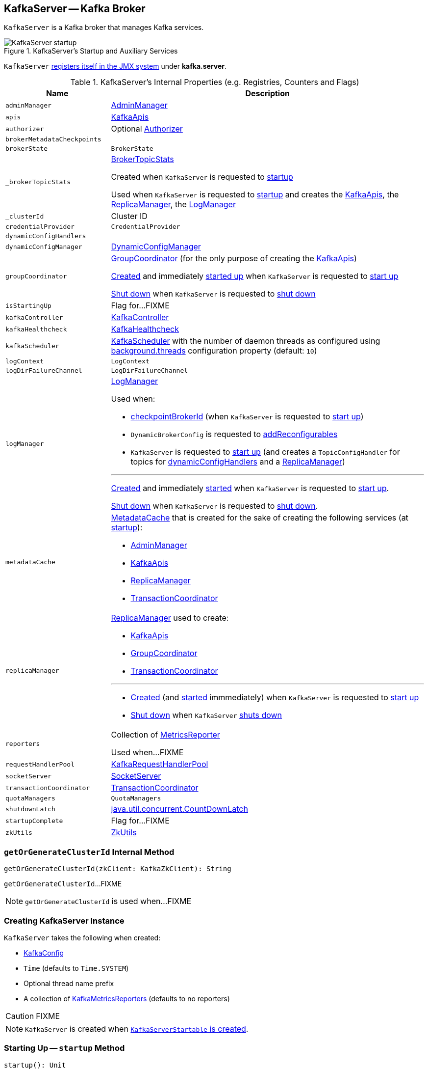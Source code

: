 == [[KafkaServer]] KafkaServer -- Kafka Broker

`KafkaServer` is a Kafka broker that manages Kafka services.

.KafkaServer's Startup and Auxiliary Services
image::images/KafkaServer-startup.png[align="center"]

`KafkaServer` <<creating-instance, registers itself in the JMX system>> under *kafka.server*.

[[internal-registries]]
.KafkaServer's Internal Properties (e.g. Registries, Counters and Flags)
[cols="1m,3",options="header",width="100%"]
|===
| Name
| Description

| adminManager
| [[adminManager]] link:kafka-server-AdminManager.adoc[AdminManager]

| apis
| [[apis]] link:kafka-server-KafkaApis.adoc[KafkaApis]

| authorizer
| [[authorizer]] Optional link:kafka-Authorizer.adoc[Authorizer]

| brokerMetadataCheckpoints
| [[brokerMetadataCheckpoints]]

| brokerState
| [[brokerState]] `BrokerState`

| _brokerTopicStats
a| [[_brokerTopicStats]][[brokerTopicStats]] <<kafka-server-BrokerTopicStats.adoc#, BrokerTopicStats>>

Created when `KafkaServer` is requested to <<startup, startup>>

Used when `KafkaServer` is requested to <<startup, startup>> and creates the <<apis, KafkaApis>>, the <<replicaManager, ReplicaManager>>, the <<logManager, LogManager>>

| _clusterId
| [[_clusterId]] Cluster ID

| credentialProvider
| [[credentialProvider]] `CredentialProvider`

| dynamicConfigHandlers
| [[dynamicConfigHandlers]]

| dynamicConfigManager
| [[dynamicConfigManager]] <<kafka-server-DynamicConfigManager.adoc#, DynamicConfigManager>>

| groupCoordinator
a| [[groupCoordinator]] <<kafka-GroupCoordinator.adoc#, GroupCoordinator>> (for the only purpose of creating the <<apis, KafkaApis>>)

<<kafka-GroupCoordinator.adoc#apply, Created>> and immediately <<kafka-GroupCoordinator.adoc#startup, started up>> when `KafkaServer` is requested to <<startup, start up>>

<<kafka-GroupCoordinator.adoc#shutdown, Shut down>> when `KafkaServer` is requested to <<shutdown, shut down>>

| isStartingUp
| [[isStartingUp]] Flag for...FIXME

| kafkaController
| [[kafkaController]] link:kafka-controller-KafkaController.adoc[KafkaController]

| kafkaHealthcheck
| [[kafkaHealthcheck]] link:kafka-KafkaHealthcheck.adoc[KafkaHealthcheck]

| kafkaScheduler
| [[kafkaScheduler]] <<kafka-KafkaScheduler.adoc#, KafkaScheduler>> with the number of daemon threads as configured using <<kafka-properties.adoc#backgroundThreads, background.threads>> configuration property (default: `10`)

| logContext
| [[logContext]] `LogContext`

| logDirFailureChannel
| [[logDirFailureChannel]] `LogDirFailureChannel`

| logManager
a| [[logManager]][[getLogManager]] <<kafka-LogManager.adoc#, LogManager>>

Used when:

* <<checkpointBrokerId, checkpointBrokerId>> (when `KafkaServer` is requested to <<startup, start up>>)

* `DynamicBrokerConfig` is requested to <<kafka-server-DynamicBrokerConfig.adoc#addReconfigurables, addReconfigurables>>

* `KafkaServer` is requested to <<startup, start up>> (and creates a `TopicConfigHandler` for topics for <<dynamicConfigHandlers, dynamicConfigHandlers>> and a <<createReplicaManager, ReplicaManager>>)

---

<<kafka-LogManager.adoc#apply, Created>> and immediately <<kafka-LogManager.adoc#startup, started>> when `KafkaServer` is requested to <<startup, start up>>.

<<kafka-LogManager.adoc#shutdown, Shut down>> when `KafkaServer` is requested to <<shutdown, shut down>>.

| metadataCache
a| [[metadataCache]] <<kafka-server-MetadataCache.adoc#, MetadataCache>> that is created for the sake of creating the following services (at <<startup, startup>>):

* <<adminManager, AdminManager>>
* <<apis, KafkaApis>>
* <<replicaManager, ReplicaManager>>
* <<transactionCoordinator, TransactionCoordinator>>

| replicaManager
a| [[replicaManager]] <<kafka-server-ReplicaManager.adoc#, ReplicaManager>> used to create:

* <<apis, KafkaApis>>
* <<groupCoordinator, GroupCoordinator>>
* <<transactionCoordinator, TransactionCoordinator>>

---

* link:kafka-server-ReplicaManager.adoc#creating-instance[Created] (and link:kafka-server-ReplicaManager.adoc#startup[started] immmediately) when `KafkaServer` is requested to <<startup, start up>>

* link:kafka-server-ReplicaManager.adoc#shutdown[Shut down] when `KafkaServer` <<shutdown, shuts down>>

| reporters
| [[reporters]] Collection of link:kafka-MetricsReporter.adoc[MetricsReporter]

Used when...FIXME

| requestHandlerPool
| [[requestHandlerPool]] link:kafka-KafkaRequestHandlerPool.adoc[KafkaRequestHandlerPool]

| socketServer
| [[socketServer]] link:kafka-network-SocketServer.adoc[SocketServer]

| transactionCoordinator
| [[transactionCoordinator]] link:kafka-TransactionCoordinator.adoc[TransactionCoordinator]

| quotaManagers
| [[quotaManagers]] `QuotaManagers`

| shutdownLatch
| [[shutdownLatch]] https://docs.oracle.com/en/java/javase/11/docs/api/java.base/java/util/concurrent/CountDownLatch.html[java.util.concurrent.CountDownLatch]

| startupComplete
| [[startupComplete]] Flag for...FIXME

| zkUtils
| [[zkUtils]] link:kafka-ZkUtils.adoc[ZkUtils]

|===

=== [[getOrGenerateClusterId]] `getOrGenerateClusterId` Internal Method

[source, scala]
----
getOrGenerateClusterId(zkClient: KafkaZkClient): String
----

`getOrGenerateClusterId`...FIXME

NOTE: `getOrGenerateClusterId` is used when...FIXME

=== [[creating-instance]] Creating KafkaServer Instance

`KafkaServer` takes the following when created:

* [[config]] link:kafka-KafkaConfig.adoc[KafkaConfig]
* [[time]] `Time` (defaults to `Time.SYSTEM`)
* [[threadNamePrefix]] Optional thread name prefix
* [[kafkaMetricsReporters]] A collection of link:kafka-KafkaMetricsReporter.adoc[KafkaMetricsReporters] (defaults to no reporters)

CAUTION: FIXME

NOTE: `KafkaServer` is created when link:kafka-KafkaServerStartable.adoc#creating-instance[`KafkaServerStartable` is created].

=== [[startup]] Starting Up -- `startup` Method

[source, scala]
----
startup(): Unit
----

`startup` starts a single Kafka server.

Internally, `startup` first prints out the following INFO message to the logs:

```
INFO starting (kafka.server.KafkaServer)
```

`startup` sets <<brokerState, BrokerState>> as `Starting`.

`startup` requests <<kafkaScheduler, KafkaScheduler>> to link:kafka-KafkaScheduler.adoc#startup[start].

`startup` <<initZk, connects to Zookeeper>> (and initializes <<zkUtils, ZkUtils>>).

`startup` <<getOrGenerateClusterId, getOrGenerateClusterId>> (that is recorded as <<_clusterId, cluster id>>).

You should see the following INFO message in the logs:

```
INFO Cluster ID = [clusterId] (kafka.server.KafkaServer)
```

`startup` <<getBrokerIdAndOfflineDirs, gets broker id and initial offline directories>>.

`startup` creates the `LogContext` with *[KafkaServer id=[brokerId]]* prefix.

`startup` creates and configures metrics.

1. Requests <<config, KafkaConfig>> for link:kafka-KafkaConfig.adoc#getConfiguredInstances[configured instances] of metric reporters

1. Adds a `JmxReporter` (with *kafka.server* prefix)

1. Creates the `MetricConfig`

1. Initializes <<metrics, Metrics>> internal registry

`startup` registers broker topic metrics (by initializing <<_brokerTopicStats, BrokerTopicStats>>).

`startup` initializes <<quotaManagers, QuotaManagers>>.

`startup` <<notifyClusterListeners, notifies cluster resource listeners>> (i.e. <<kafkaMetricsReporters, KafkaMetricsReporters>> and the configured instances of metric reporters).

`startup` creates the <<logDirFailureChannel, LogDirFailureChannel>>

`startup` creates the <<logManager, LogManager>> and requests it to link:kafka-LogManager.adoc#startup[start up].

`startup` creates the <<metadataCache, MetadataCache>> (for the <<brokerId, broker ID>>).

`startup` creates the <<credentialProvider, CredentialProvider>> (per link:kafka-properties.adoc#sasl.enabled.mechanisms[sasl.enabled.mechanisms] property).

`startup` creates the <<socketServer, SocketServer>> (for <<config, KafkaConfig>>, <<metrics, Metrics>> and <<credentialProvider, CredentialProvider>>) and requests it to link:kafka-network-SocketServer.adoc#startup[start up].

`startup` creates the <<replicaManager, ReplicaManager>> and requests it to link:kafka-server-ReplicaManager.adoc#startup[start up].

`startup` link:kafka-controller-KafkaController.adoc#creating-instance[creates] the <<kafkaController, KafkaController>> (for <<config, KafkaConfig>>, <<zkUtils, ZkUtils>>, <<metrics, Metrics>> and the optional <<threadNamePrefix, threadNamePrefix>>) and requests it to link:kafka-controller-KafkaController.adoc#startup[start up].

`startup` link:kafka-server-AdminManager.adoc#creating-instance[creates] the <<adminManager, AdminManager>> (for <<config, KafkaConfig>>, <<metrics, Metrics>>, <<metadataCache, MetadataCache>> and <<zkUtils, ZkUtils>>).

`startup` link:kafka-GroupCoordinator.adoc#creating-instance[creates] the <<groupCoordinator, GroupCoordinator>> (for <<config, KafkaConfig>>, <<zkUtils, ZkUtils>> and <<replicaManager, ReplicaManager>>) and requests it to link:kafka-GroupCoordinator.adoc#startup[start up].

`startup` link:kafka-TransactionCoordinator.adoc#creating-instance[creates] the <<transactionCoordinator, TransactionCoordinator>> (for <<config, KafkaConfig>>, <<replicaManager, ReplicaManager>>, a new dedicated link:kafka-KafkaScheduler.adoc[KafkaScheduler] with `transaction-log-manager-` thread name prefix, <<zkUtils, ZkUtils>>, <<metrics, Metrics>> and <<metadataCache, MetadataCache>>) and requests it to link:kafka-TransactionCoordinator.adoc#startup[start up].

`startup` creates a <<authorizer, Authorizer>> (if defined using link:kafka-properties.adoc#authorizer.class.name[authorizer.class.name] property) and link:kafka-Authorizer.adoc#configure[configures] it.

`startup` link:kafka-server-KafkaApis.adoc#creating-instance[creates] the <<apis, KafkaApis>> (for <<socketServer, SocketServer>>, <<replicaManager, ReplicaManager>>, <<adminManager, AdminManager>>, <<groupCoordinator, GroupCoordinator>>, <<transactionCoordinator, TransactionCoordinator>>, <<kafkaController, KafkaController>>, <<zkUtils, ZkUtils>>, <<brokerId, broker ID>>, <<config, KafkaConfig>>, <<metadataCache, MetadataCache>>, <<metrics, Metrics>>, <<authorizer, Authorizer>>, <<quotaManagers, QuotaManagers>>, <<_brokerTopicStats, BrokerTopicStats>>, <<clusterId, cluster ID>>).

NOTE: At this point `KafkaServer` may start processing requests.

`startup` link:kafka-KafkaRequestHandlerPool.adoc#creating-instance[creates] the <<requestHandlerPool, KafkaRequestHandlerPool>> (for <<brokerId, broker ID>>, <<socketServer, SocketServer>>, <<apis, KafkaApis>> and link:kafka-properties.adoc#num.io.threads[num.io.threads]).

`startup` starts the HTTP interface of mx4j (if configured).

`startup` creates the <<kafka-server-DynamicConfigManager.adoc#, DynamicConfigManager>> (for <<zkUtils, ZkUtils>> and <<dynamicConfigHandlers, dynamicConfigHandlers>>) and requests it to <<kafka-server-DynamicConfigManager.adoc#startup, start up>>.

`startup` configures the advertised listeners (if defined).

`startup` creates the <<kafkaHealthcheck, KafkaHealthcheck>> (for <<brokerId, broker ID>>, the advertised listeners, <<zkUtils, ZkUtils>>, link:kafka-properties.adoc#broker.rack[broker.rack] and link:kafka-properties.adoc#inter.broker.protocol.version[inter.broker.protocol.version] Kafka properties) and requests it to link:kafka-KafkaHealthcheck.adoc#startup[start up].

`startup` <<checkpointBrokerId, checkpoints>> the <<brokerId, broker ID>>.

`startup` sets <<brokerState, BrokerState>> as `RunningAsBroker`, creates the <<shutdownLatch, CountDownLatch>>, enables the <<startupComplete, startupComplete>> flag, disables <<isStartingUp, isStartingUp>> flag

`startup` registers `AppInfo` as an MBean with the MBean server as `kafka.server:type=app-info,id=[brokerId]`.

In the end, you should see the following INFO message in the logs:

```
INFO [Kafka Server [brokerId]], started (kafka.server.KafkaServer)
```

NOTE: The INFO message above uses so-called *log ident* with the value of `broker.id` property and is always in the format ``[Kafka Server [brokerId]], `` after a Kafka server has fully started.

NOTE: `startup` is used exclusively when `KafkaServerStartable` is requested to <<kafka-KafkaServerStartable.adoc#startup, starts up>>.

=== [[notifyClusterListeners]] Sending Updated Cluster Metadata to ClusterResourceListeners -- `notifyClusterListeners` Internal Method

[source, scala]
----
notifyClusterListeners(clusterListeners: Seq[AnyRef]): Unit
----

`notifyClusterListeners` creates a link:kafka-ClusterResourceListener.adoc#ClusterResourceListeners[ClusterResourceListeners] (with the objects from the input `clusterListeners` of type `ClusterResourceListener`) and link:kafka-ClusterResourceListener.adoc#onUpdate[sends the updated cluster metadata] to them.

NOTE: `notifyClusterListeners` is used exclusively when `KafkaServer` <<startup, starts up>> (with `clusterListeners` as <<kafkaMetricsReporters, kafkaMetricsReporters>> and the `MetricsReporter` reporters from link:kafka-properties.adoc#metric_reporters[metric.reporters] Kafka property).

=== [[createReplicaManager]] Creating ReplicaManager -- `createReplicaManager` Internal Method

[source, scala]
----
createReplicaManager(isShuttingDown: AtomicBoolean): ReplicaManager
----

`createReplicaManager` simply link:kafka-server-ReplicaManager.adoc#creating-instance[creates] the <<replicaManager, ReplicaManager>> (passing in the references to the services, e.g. <<metrics, Metrics>>, <<kafkaScheduler, KafkaScheduler>>, <<logManager, LogManager>>, <<quotaManagers, QuotaManagers>>, <<metadataCache, MetadataCache>>, <<logDirFailureChannel, LogDirFailureChannel>>).

NOTE: `createReplicaManager` is used exclusively when `KafkaServer` is requested to <<startup, start up>>.

=== [[shutdown]] Shutting Down -- `shutdown` Method

[source, scala]
----
shutdown(): Unit
----

`shutdown`...FIXME

[NOTE]
====
`shutdown` is used when:

* `KafkaServer` is requested to <<startup, startup>> (and there was an exception)

* `KafkaServerStartable` is requested to <<kafka-KafkaServerStartable.adoc#shutdown, shutdown>>
====

=== [[initZkClient]] `initZkClient` Internal Method

[source, scala]
----
initZkClient(time: Time): Unit
----

`initZkClient` prints out the following INFO message to the logs:

```
Connecting to zookeeper on [zkConnect]
```

(only if the chroot path is used) `initZkClient`...FIXME

`initZkClient`...FIXME (secureAclsEnabled)

`initZkClient` creates a <<kafka-zk-KafkaZkClient.adoc#, KafkaZkClient>> (with the following configuration properties: <<kafka-KafkaConfig.adoc#zkConnect, KafkaConfig.zkConnect>>, <<kafka-KafkaConfig.adoc#secureAclsEnabled, KafkaConfig.secureAclsEnabled>>, <<kafka-KafkaConfig.adoc#zkSessionTimeoutMs, KafkaConfig.zkSessionTimeoutMs>>, <<kafka-KafkaConfig.adoc#zkConnectionTimeoutMs, KafkaConfig.zkConnectionTimeoutMs>>, <<kafka-KafkaConfig.adoc#zkMaxInFlightRequests, KafkaConfig.zkMaxInFlightRequests>>).

In the end, `initZkClient` requests the <<_zkClient, KafkaZkClient>> to <<kafka-zk-KafkaZkClient.adoc#createTopLevelPaths, createTopLevelPaths>>.

NOTE: `initZkClient` is used exclusively when `KafkaServer` is requested to <<startup, start up>>.

=== [[controlledShutdown]] `controlledShutdown` Internal Method

[source, scala]
----
controlledShutdown(): Unit
----

`controlledShutdown`...FIXME

NOTE: `controlledShutdown` is used when...FIXME

=== [[checkpointBrokerId]] Checkpointing Broker -- `checkpointBrokerId` Internal Method

[source, scala]
----
checkpointBrokerId(brokerId: Int): Unit
----

For every directory in <<kafka-KafkaConfig.adoc#logDirs, KafkaConfig.logDirs>> that is <<kafka-LogManager.adoc#isLogDirOnline, isLogDirOnline>> (according to the <<logManager, LogManager>>), `checkpointBrokerId` finds the corresponding `BrokerMetadataCheckpoint` (with the path to the *meta.properties* file) in the <<brokerMetadataCheckpoints, brokerMetadataCheckpoints>> registry and requests it to `read` it.

Unless the `meta.properties` file was already available, `checkpointBrokerId` requests the `BrokerMetadataCheckpoints` (of the log directories with no meta files) to `write` the broker metadata.

NOTE: `checkpointBrokerId` is used exclusively when `KafkaServer` is requested to <<startup, start up>>.

=== [[getBrokerIdAndOfflineDirs]] Getting Broker ID and Initial Offline Directories -- `getBrokerIdAndOfflineDirs` Internal Method

[source, scala]
----
getBrokerIdAndOfflineDirs: (Int, Seq[String])
----

`getBrokerIdAndOfflineDirs`...FIXME

NOTE: `getBrokerIdAndOfflineDirs` is used exclusively when `KafkaServer` is requested to <<startup, start up>>.

=== [[generateBrokerId]] `generateBrokerId` Internal Method

[source, scala]
----
generateBrokerId: Int
----

`generateBrokerId`...FIXME

NOTE: `generateBrokerId` is used exclusively when `KafkaServer` is requested to <<getBrokerIdAndOfflineDirs, getBrokerIdAndOfflineDirs>>.

=== [[createBrokerInfo]] `createBrokerInfo` Internal Method

[source, scala]
----
createBrokerInfo: BrokerInfo
----

`createBrokerInfo`...FIXME

[NOTE]
====
`createBrokerInfo` is used when:

* `KafkaServer` is requested to <<startup, start up>>

* `DynamicListenerConfig` is requested to <<kafka-server-DynamicListenerConfig.adoc#reconfigure, reconfigure>>
====
